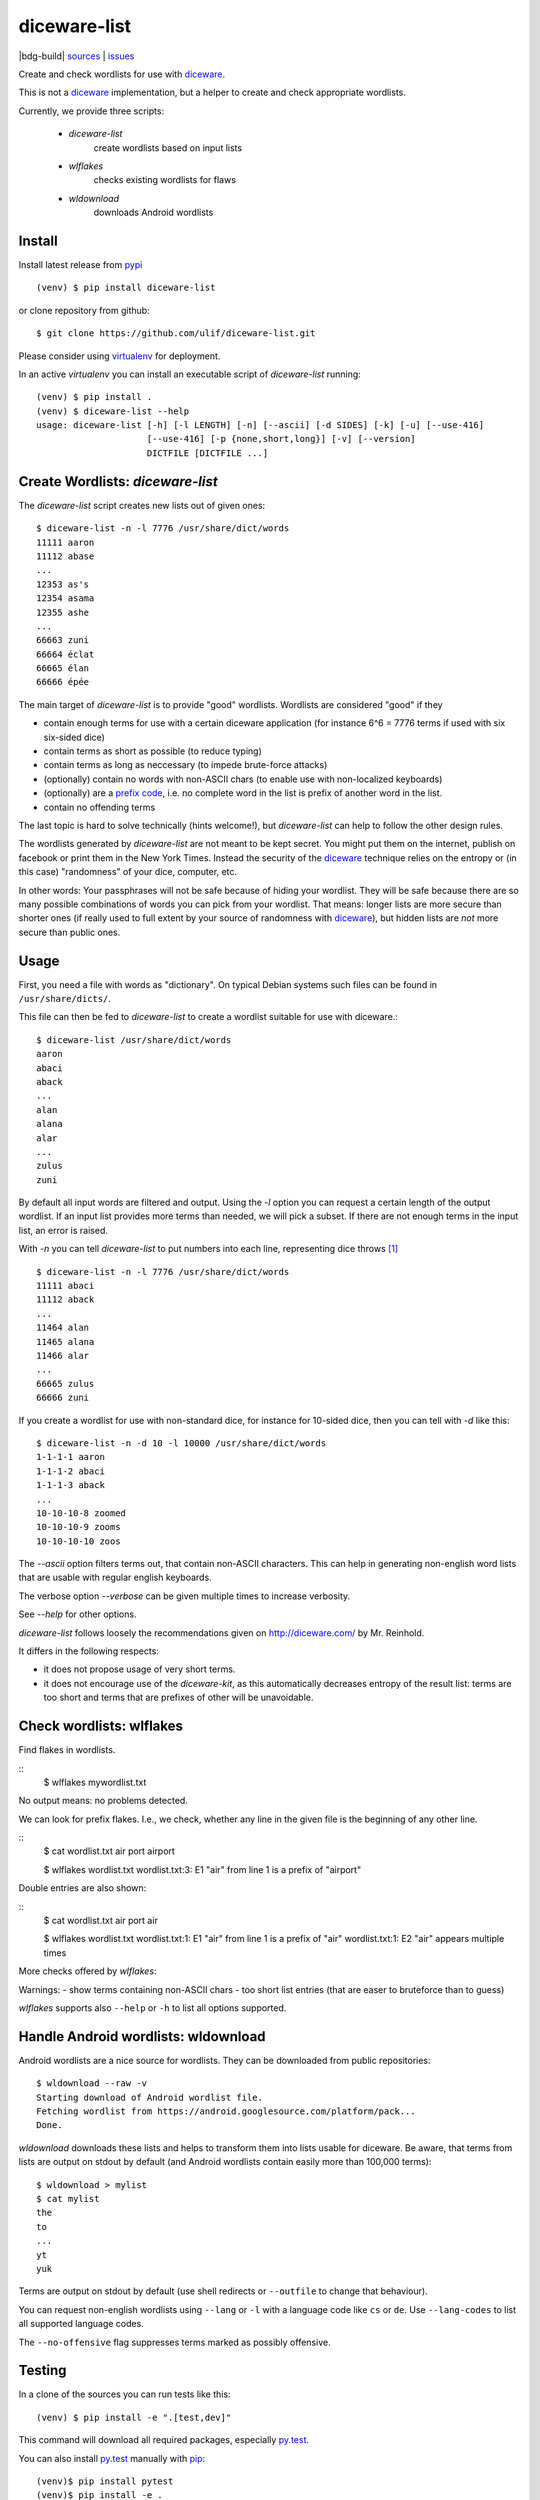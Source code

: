 diceware-list
=============

|bdg-build| `sources <https://github.com/ulif/diceware-list>`_ | `issues <https://github.com/ulif/diceware-list/issues>`_

Create and check wordlists for use with `diceware`_.

This is not a `diceware`_ implementation, but a helper to create and check
appropriate wordlists.

Currently, we provide three scripts:

  - `diceware-list`
      create wordlists based on input lists
  - `wlflakes`
      checks existing wordlists for flaws
  - `wldownload`
      downloads Android wordlists


Install
--------

Install latest release from pypi_ ::

  (venv) $ pip install diceware-list

or clone repository from github::

  $ git clone https://github.com/ulif/diceware-list.git

Please consider using `virtualenv`_ for deployment.

In an active `virtualenv` you can install an executable script of
`diceware-list` running::

  (venv) $ pip install .
  (venv) $ diceware-list --help
  usage: diceware-list [-h] [-l LENGTH] [-n] [--ascii] [-d SIDES] [-k] [-u] [--use-416]
                       [--use-416] [-p {none,short,long}] [-v] [--version]
                       DICTFILE [DICTFILE ...]


Create Wordlists: `diceware-list`
---------------------------------

The `diceware-list` script creates new lists out of given ones::

  $ diceware-list -n -l 7776 /usr/share/dict/words
  11111 aaron
  11112 abase
  ...
  12353 as's
  12354 asama
  12355 ashe
  ...
  66663 zuni
  66664 éclat
  66665 élan
  66666 épée

The main target of `diceware-list` is to provide "good"
wordlists. Wordlists are considered "good" if they

- contain enough terms for use with a certain diceware application
  (for instance 6^6 = 7776 terms if used with six six-sided dice)
- contain terms as short as possible (to reduce typing)
- contain terms as long as neccessary (to impede brute-force attacks)
- (optionally) contain no words with non-ASCII chars (to enable use
  with non-localized keyboards)
- (optionally) are a `prefix code`_, i.e. no complete word in the list is
  prefix of another word in the list.
- contain no offending terms

The last topic is hard to solve technically (hints welcome!), but
`diceware-list` can help to follow the other design rules.

The wordlists generated by `diceware-list` are not meant to be kept
secret. You might put them on the internet, publish on facebook or
print them in the New York Times. Instead the security of the
`diceware`_ technique relies on the entropy or (in this case)
"randomness" of your dice, computer, etc.

In other words: Your passphrases will not be safe because of hiding
your wordlist. They will be safe because there are so many possible
combinations of words you can pick from your wordlist. That means:
longer lists are more secure than shorter ones (if really used to full
extent by your source of randomness with `diceware`_), but hidden
lists are *not* more secure than public ones.


Usage
-----

First, you need a file with words as "dictionary". On typical Debian
systems such files can be found in ``/usr/share/dicts/``.

This file can then be fed to `diceware-list` to create a wordlist
suitable for use with diceware.::

  $ diceware-list /usr/share/dict/words
  aaron
  abaci
  aback
  ...
  alan
  alana
  alar
  ...
  zulus
  zuni

By default all input words are filtered and output. Using the `-l` option you
can request a certain length of the output wordlist. If an input list provides
more terms than needed, we will pick a subset. If there are not enough terms in
the input list, an error is raised.

With `-n` you can tell `diceware-list` to put numbers into each line,
representing dice throws [#]_ ::


  $ diceware-list -n -l 7776 /usr/share/dict/words
  11111 abaci
  11112 aback
  ...
  11464 alan
  11465 alana
  11466 alar
  ...
  66665 zulus
  66666 zuni

If you create a wordlist for use with non-standard dice, for instance for
10-sided dice, then you can tell with `-d` like this::

  $ diceware-list -n -d 10 -l 10000 /usr/share/dict/words
  1-1-1-1 aaron
  1-1-1-2 abaci
  1-1-1-3 aback
  ...
  10-10-10-8 zoomed
  10-10-10-9 zooms
  10-10-10-10 zoos

The `--ascii` option filters terms out, that contain non-ASCII
characters. This can help in generating non-english word lists that
are usable with regular english keyboards.

The verbose option `--verbose` can be given multiple times to increase
verbosity.

See `--help` for other options.

`diceware-list` follows loosely the recommendations given on
http://diceware.com/ by Mr. Reinhold.

It differs in the following respects:

- it does not propose usage of very short terms.
- it does not encourage use of the `diceware-kit`, as this automatically
  decreases entropy of the result list: terms are too short and terms that are
  prefixes of other will be unavoidable.



Check wordlists: wlflakes
-------------------------

Find flakes in wordlists.

::
  $ wlflakes mywordlist.txt

No output means: no problems detected.

We can look for prefix flakes. I.e., we check, whether any line in the given
file is the beginning of any other line.

::
  $ cat wordlist.txt
  air
  port
  airport

  $ wlflakes wordlist.txt
  wordlist.txt:3: E1 "air" from line 1 is a prefix of "airport"


Double entries are also shown:

::
  $ cat wordlist.txt
  air
  port
  air

  $ wlflakes wordlist.txt
  wordlist.txt:1: E1 "air" from line 1 is a prefix of "air"
  wordlist.txt:1: E2 "air" appears multiple times


More checks offered by `wlflakes`:

Warnings:
- show terms containing non-ASCII chars
- too short list entries (that are easer to bruteforce than to guess)


`wlflakes` supports also ``--help`` or ``-h`` to list all options supported.


Handle Android wordlists: wldownload
------------------------------------

Android wordlists are a nice source for wordlists. They can be downloaded from
public repositories::

  $ wldownload --raw -v
  Starting download of Android wordlist file.
  Fetching wordlist from https://android.googlesource.com/platform/pack...
  Done.

`wldownload` downloads these lists and helps to transform them into lists
usable for diceware. Be aware, that terms from lists are output on stdout by
default (and Android wordlists contain easily more than 100,000 terms)::

  $ wldownload > mylist
  $ cat mylist
  the
  to
  ...
  yt
  yuk

Terms are output on stdout by default (use shell redirects or ``--outfile`` to
change that behaviour).

You can request non-english wordlists using ``--lang`` or ``-l`` with a
language code like ``cs`` or ``de``. Use ``--lang-codes`` to list all supported
language codes.

The ``--no-offensive`` flag suppresses terms marked as possibly offensive.



Testing
-------

In a clone of the sources you can run tests like this::

  (venv) $ pip install -e ".[test,dev]"

This command will download all required packages, especially
`py.test`_.

You can also install `py.test`_ manually with `pip`_::

  (venv)$ pip install pytest
  (venv)$ pip install -e .

and afterwards run tests like so::

  (venv)$ pytest

If you also install `tox`::

  (venv)$ pip install tox

then you can run all tests for all supported platforms at once::

  (venv)$ tox


Coverage
--------

To get a coverage report, you can use the respective `tox` target::

  (venv)$ tox -e clean,py39,result

Or you use the common `coverage` tool::

  (venv)$ pip install coverage pytest-cov
  (venv)$ pytest --cov --cov-report= tests
  (venv)$ coverage report -m --include="diceware_list/*"
  (venv)$ coverage html


.. [#] The wordlist length in this case should be
       ``(number-of-sides-per-dice)`` powered to
       ``(number-of-dicethrows)``, for instance 6**5 = 7776 for five
       six-sided dice or a single six-sided dice thrown five times.

.. _diceware: http://diceware.com/
.. _diceware-kit: http://world.std.com/%7Ereinhold/dicewarekit.html
.. _pip: https://pip.pypa.io/en/latest/
.. _`prefix code`: https://en.wikipedia.org/wiki/Prefix_code
.. _py.test: https://pytest.org/
.. _pypi: https://pypi.python.org/
.. _virtualenv: https://virtualenv.pypa.io/
